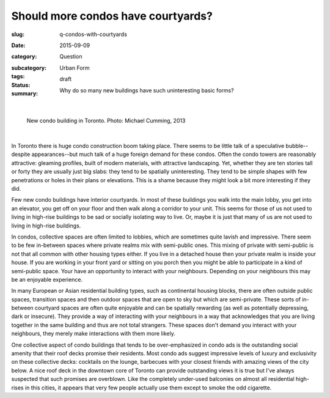 Should more condos have courtyards?
========================================================

:slug: q-condos-with-courtyards
:date: 2015-09-09
:category: Question
:subcategory:
:tags: Urban Form
:status: draft
:summary: Why do so many new buildings have such uninteresting basic forms?

	.. figure:: /images/_1020176.RW2.jpg
		:alt: photo by Michael Cumming
		:figwidth: 100%
		:width: 200px

|

.. figure:: /images/_1020176.RW2.jpg
	:alt: photo by Michael Cumming
	:figwidth: 100%
	:width: 400px

	New condo building in Toronto. Photo: Michael Cumming, 2013

|

In Toronto there is huge condo construction boom taking place. There seems to be little talk of a speculative bubble--despite appearances--but much talk of a huge foreign demand for these condos. Often the condo towers are reasonably attractive: gleaming profiles, built of modern materials, with attractive landscaping. Yet, whether they are ten stories tall or forty they are usually just big slabs: they tend to be spatially uninteresting. They tend to be simple shapes with few penetrations or holes in their plans or elevations. This is a shame because they might look a bit more interesting if they did.

Few new condo buildings have interior courtyards. In most of these buildings you walk into the main lobby, you get into an elevator, you get off on your floor and then walk along a corridor to your unit. This seems for those of us not used to living in high-rise buildings to be sad or socially isolating way to live. Or, maybe it is just that many of us are not used to living in high-rise buildings. 

In condos, collective spaces are often limited to lobbies, which are sometimes quite lavish and impressive. There seem to be few in-between spaces where private realms mix with semi-public ones. This mixing of private with semi-public is not that all common with other housing types either. If you live in a detached house then your private realm is inside your house. If you are working in your front yard or sitting on you porch then you might be able to participate in a kind of semi-public space. Your have an opportunity to interact with your neighbours. Depending on your neighbours this may be an enjoyable experience.

In many European or Asian residential building types, such as continental housing blocks, there are often outside public spaces, transition spaces and then outdoor spaces that are open to sky but which are semi-private. These sorts of in-between courtyard spaces are often quite enjoyable and can be spatially rewarding (as well as potentially depressing, dark or insecure). They provide a way of interacting with your neighbours in a way that acknowledges that you are living together in the same building and thus are not total strangers. These spaces don't demand you interact with your neighbours, they merely make interactions with them more likely. 

One collective aspect of condo buildings that tends to be over-emphasized in condo ads is the outstanding social amenity that their roof decks promise their residents. Most condo ads suggest impressive levels of luxury and exclusivity on these collective decks: cocktails on the lounge, barbecues with your closest friends with amazing views of the city below. A nice roof deck in the downtown core of Toronto can provide outstanding views it is true but I've always suspected that such promises are overblown. Like the completely under-used balconies on almost all residential high-rises in this cities, it appears that very few people actually use them except to smoke the odd cigarette. 









